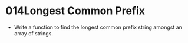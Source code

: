 * 014Longest Common Prefix
  + Write a function to find the longest common prefix string amongst an array of strings.
